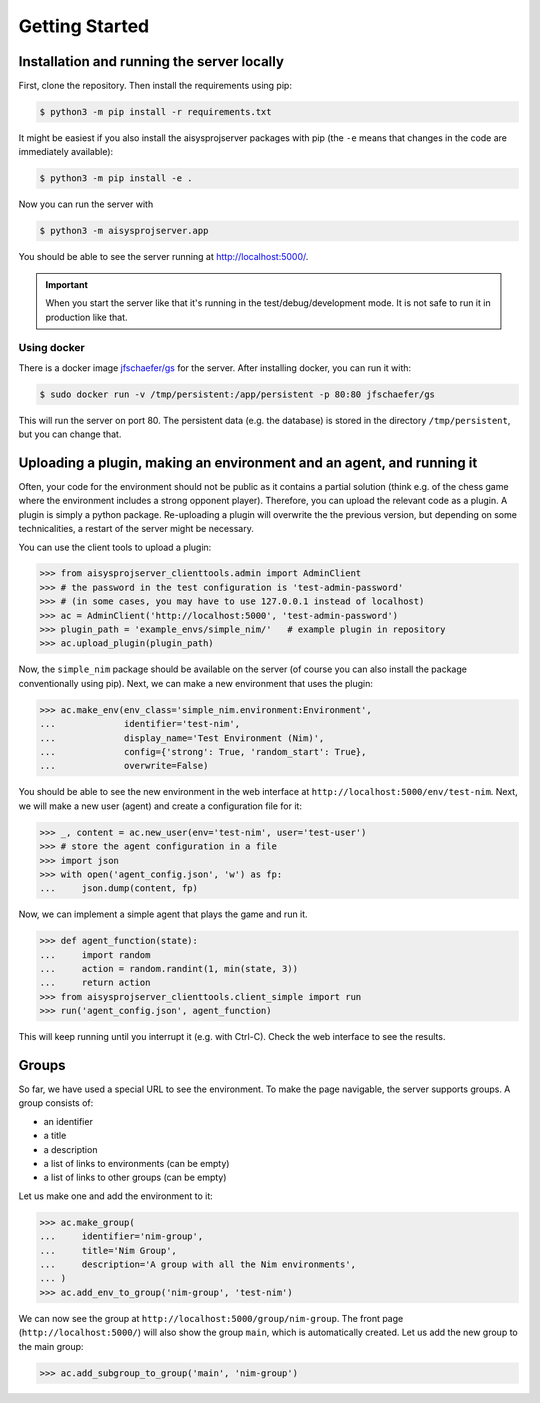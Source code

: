 Getting Started
===============


Installation and running the server locally
-------------------------------------------

First, clone the repository. Then install the requirements using pip:

.. code-block:: bash

   $ python3 -m pip install -r requirements.txt

It might be easiest if you also install the aisysprojserver packages with pip
(the ``-e`` means that changes in the code are immediately available):

.. code-block:: bash

   $ python3 -m pip install -e .

Now you can run the server with

.. code-block:: bash

   $ python3 -m aisysprojserver.app

You should be able to see the server running at http://localhost:5000/.

.. important::

   When you start the server like that it's running in the test/debug/development mode.
   It is not safe to run it in production like that.

.. todo::

   Currently, configuration management is lacking.
   You can only change it by modifying ``config.py``.
   In particular, the development configuration uses UNIX paths and might
   not work on Windows.
   flask has good support for configuration files and we should start using it.


Using docker
~~~~~~~~~~~~

There is a docker image `jfschaefer/gs <https://hub.docker.com/r/jfschaefer/gs>`_ for the server.
After installing docker, you can run it with:

.. code-block:: bash

    $ sudo docker run -v /tmp/persistent:/app/persistent -p 80:80 jfschaefer/gs

This will run the server on port 80.
The persistent data (e.g. the database) is stored in the directory ``/tmp/persistent``, but you can change that.


Uploading a plugin, making an environment and an agent, and running it
----------------------------------------------------------------------

Often, your code for the environment should not be public as it contains
a partial solution (think e.g. of the chess game where the environment
includes a strong opponent player).
Therefore, you can upload the relevant code as a plugin.
A plugin is simply a python package.
Re-uploading a plugin will overwrite the the previous version,
but depending on some technicalities, a restart of the server might be necessary.

You can use the client tools to upload a plugin:

>>> from aisysprojserver_clienttools.admin import AdminClient
>>> # the password in the test configuration is 'test-admin-password'
>>> # (in some cases, you may have to use 127.0.0.1 instead of localhost)
>>> ac = AdminClient('http://localhost:5000', 'test-admin-password')
>>> plugin_path = 'example_envs/simple_nim/'   # example plugin in repository
>>> ac.upload_plugin(plugin_path)

Now, the ``simple_nim`` package should be available on the server
(of course you can also install the package conventionally using pip).
Next, we can make a new environment that uses the plugin:

>>> ac.make_env(env_class='simple_nim.environment:Environment',
...             identifier='test-nim',
...             display_name='Test Environment (Nim)',
...             config={'strong': True, 'random_start': True},
...             overwrite=False)

You should be able to see the new environment in the web interface at
``http://localhost:5000/env/test-nim``.
Next, we will make a new user (agent) and create a configuration file for it:

>>> _, content = ac.new_user(env='test-nim', user='test-user')
>>> # store the agent configuration in a file
>>> import json
>>> with open('agent_config.json', 'w') as fp:
...     json.dump(content, fp)

Now, we can implement a simple agent that plays the game and run it.

>>> def agent_function(state):
...     import random
...     action = random.randint(1, min(state, 3))
...     return action
>>> from aisysprojserver_clienttools.client_simple import run
>>> run('agent_config.json', agent_function)

This will keep running until you interrupt it (e.g. with Ctrl-C).
Check the web interface to see the results.


Groups
------

So far, we have used a special URL to see the environment.
To make the page navigable, the server supports groups.
A group consists of:

* an identifier
* a title
* a description
* a list of links to environments (can be empty)
* a list of links to other groups (can be empty)

Let us make one and add the environment to it:

>>> ac.make_group(
...     identifier='nim-group',
...     title='Nim Group',
...     description='A group with all the Nim environments',
... )
>>> ac.add_env_to_group('nim-group', 'test-nim')

We can now see the group at ``http://localhost:5000/group/nim-group``.
The front page (``http://localhost:5000/``) will also show the group
``main``, which is automatically created.
Let us add the new group to the main group:

>>> ac.add_subgroup_to_group('main', 'nim-group')
